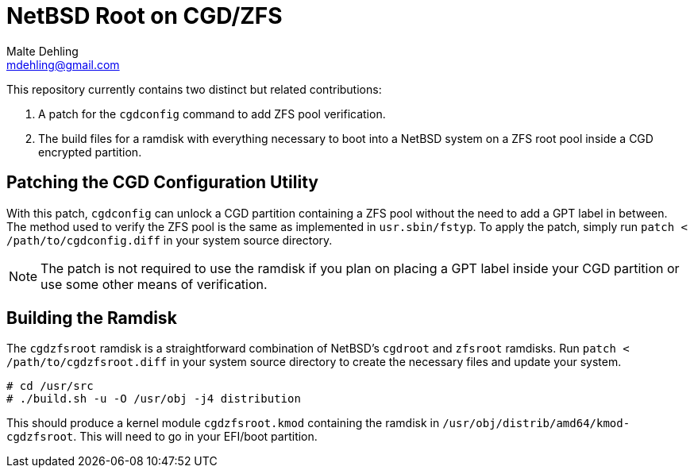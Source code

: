 = NetBSD Root on CGD/ZFS
Malte Dehling <mdehling@gmail.com>

This repository currently contains two distinct but related contributions:

1. A patch for the `cgdconfig` command to add ZFS pool verification.
2. The build files for a ramdisk with everything necessary to boot into a
NetBSD system on a ZFS root pool inside a CGD encrypted partition.

Patching the CGD Configuration Utility
--------------------------------------
With this patch, `cgdconfig` can unlock a CGD partition containing a ZFS pool
without the need to add a GPT label in between.  The method used to verify the
ZFS pool is the same as implemented in `usr.sbin/fstyp`.  To apply the patch,
simply run `patch < /path/to/cgdconfig.diff` in your system source directory.

NOTE: The patch is not required to use the ramdisk if you plan on placing a
GPT label inside your CGD partition or use some other means of verification.

Building the Ramdisk
--------------------
The `cgdzfsroot` ramdisk is a straightforward combination of NetBSD's
`cgdroot` and `zfsroot` ramdisks.  Run `patch < /path/to/cgdzfsroot.diff` in
your system source directory to create the necessary files and update your
system.

[source,shell-session]
----
# cd /usr/src
# ./build.sh -u -O /usr/obj -j4 distribution
----

This should produce a kernel module `cgdzfsroot.kmod` containing the ramdisk
in `/usr/obj/distrib/amd64/kmod-cgdzfsroot`.  This will need to go in your
EFI/boot partition.
